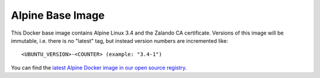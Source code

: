 =================
Alpine Base Image
=================

This Docker base image contains Alpine Linux 3.4 and the Zalando CA certificate.
Versions of this image will be immutable, i.e. there is no "latest" tag, but instead version numbers are incremented like::

    <UBUNTU_VERSION>-<COUNTER> (example: "3.4-1")

You can find the `latest Alpine Docker image in our open source registry`_.

.. _latest Alpine Docker image in our open source registry: https://registry.opensource.zalan.do/teams/stups/artifacts/alpine/tags
